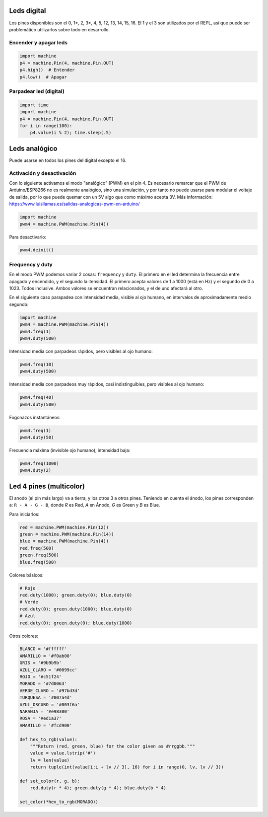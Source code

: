 Leds digital
############
Los pines disponibles son el 0, 1*, 2, 3*, 4, 5, 12, 13, 14, 15, 16. El 1 y el 3 son utilizados por el REPL, así que puede ser problemático utilizarlos sobre todo en desarrollo.

Encender y apagar leds
======================
.. code-block::

    import machine
    p4 = machine.Pin(4, machine.Pin.OUT)
    p4.high()  # Entender
    p4.low()  # Apagar


Parpadear led (digital)
=======================
.. code-block::

    import time
    import machine
    p4 = machine.Pin(4, machine.Pin.OUT)
    for i in range(100):
        p4.value(i % 2); time.sleep(.5)
    
Leds analógico
##############
Puede usarse en todos los pines del digital excepto el 16.

Activación y desactivación
==========================
Con lo siguiente activamos el modo "analógico" (PWM) en el pin 4. Es necesario remarcar que el PWM de Arduino/ESP8266 no es realmente analógico, sino una simulación, y por tanto no puede usarse para modular el voltaje de salida, por lo que puede quemar con un 5V algo que como máximo acepta 3V. Más información: https://www.luisllamas.es/salidas-analogicas-pwm-en-arduino/

.. code-block::

    import machine
    pwm4 = machine.PWM(machine.Pin(4))
    
Para desactivarlo:

.. code-block::

    pwm4.deinit()

Frequency y duty
================
En el modo PWM podemos variar 2 cosas: ``frequency`` y ``duty``. El primero en el led determina la frecuencia entre apagado y encendido, y el segundo la itensidad. El primero acepta valores de 1 a 1000 (está en Hz) y el segundo de 0 a 1023. Todos inclusive. Ambos valores se encuentran relacionados, y el de uno afectará al otro.

En el siguiente caso parapadea con intensidad media, visible al ojo humano, en intervalos de aproximadamente medio segundo:

.. code-block::

    import machine
    pwm4 = machine.PWM(machine.Pin(4))
    pwm4.freq(1)
    pwm4.duty(500)
    
Intensidad media con parpadeos rápidos, pero visibles al ojo humano:

.. code-block::

    pwm4.freq(10)
    pwm4.duty(500)
    
Intensidad media con parpadeos muy rápidos, casi indistinguibles, pero visibles al ojo humano:

.. code-block::

    pwm4.freq(40)
    pwm4.duty(500)

Fogonazos instantáneos:

.. code-block::

    pwm4.freq(1)
    pwm4.duty(50)
    
Frecuencia máxima (invisible ojo humano), intensidad baja:

.. code-block::

    pwm4.freq(1000)
    pwm4.duty(2)

Led 4 pines (multicolor)
########################
El anodo (el pin más largo) va a tierra, y los otros 3 a otros pines. Teniendo en cuenta el ánodo, los pines corresponden a: ``R - A - G - B``, donde *R* es Red, *A* en Ánodo, *G* es Green y *B* es Blue.

Para iniciarlos:

.. code-block::

    red = machine.PWM(machine.Pin(12))
    green = machine.PWM(machine.Pin(14))
    blue = machine.PWM(machine.Pin(4))
    red.freq(500)
    green.freq(500)
    blue.freq(500)
    
Colores básicos:
    
.. code-block::

    # Rojo
    red.duty(1000); green.duty(0); blue.duty(0)
    # Verde
    red.duty(0); green.duty(1000); blue.duty(0)
    # Azul
    red.duty(0); green.duty(0); blue.duty(1000)

Otros colores:

.. code-block::

    BLANCO = '#ffffff'
    AMARILLO = '#f0ab00'
    GRIS = '#9b9b9b'
    AZUL_CLARO = '#0099cc'
    ROJO = '#c51f24'
    MORADO = '#7d0063'
    VERDE_CLARO = '#97bd3d'
    TURQUESA = '#007a4d'
    AZUL_OSCURO = '#003f6a'
    NARANJA = '#e98300'
    ROSA = '#ed1a37'
    AMARILLO = '#fcd900'
    
    def hex_to_rgb(value):
        """Return (red, green, blue) for the color given as #rrggbb."""
        value = value.lstrip('#')
        lv = len(value)
        return tuple(int(value[i:i + lv // 3], 16) for i in range(0, lv, lv // 3))

    def set_color(r, g, b):
        red.duty(r * 4); green.duty(g * 4); blue.duty(b * 4)
        
    set_color(*hex_to_rgb(MORADO))
